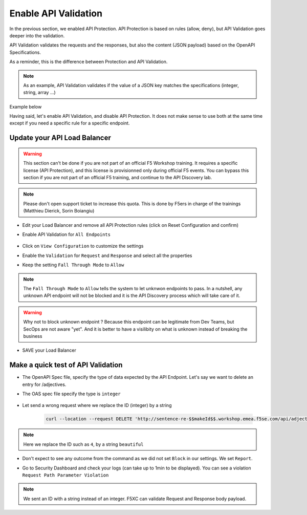 Enable API Validation
=====================

In the previous section, we enabled API Protection. API Protection is based on rules (allow, deny), but API Validation goes deeper into the validation.

API Validation validates the requests and the responses, but also the content (JSON payload) based on the OpenAPI Specifications.

As a reminder, this is the difference between Protection and API Validation. 

.. image:: ../pictures/slide-api-protection.png
   :align: center
   :scale: 40%

.. note:: As an example, API Validation validates if the value of a JSON key matches the specifications (integer, string, array ...)

Example below

.. code-block:: YAML
   :emphasize-lines: 24, 36, 38

    /adjectives:
    get:
      description: List all adjectives
      tags:
        - adjectives
      responses:
        '200':
          description: a list of adjectives with their index
          content:
            application/json:
              schema:
                $ref: "#/components/schemas/Adjectives"
    post:
      description: create an adjective
      tags:
        - adjectives
      requestBody:
        content:
          application/json:
            schema:
              type: object
              properties:
                name:
                  type: string
            example:
              name: worried
      responses:
        '201':
          description: adjective created
          content:
            application/json:
              schema:
                type: object
                properties: 
                  id:
                    type: integer
                  name:
                    type: string
              example:
                id: 4
                name: worried

Having said, let's enable API Validation, and disable API Protection. It does not make sense to use both at the same time except if you need a specific rule for a specific endpoint.

Update your API Load Balancer
-----------------------------

.. warning:: This section can't be done if you are not part of an official F5 Workshop training. It requires a specific license (API Protection), and this license is provisionned only during official F5 events.
  You can bypass this section if you are not part of an official F5 training, and continue to the API Discovery lab.

.. note:: Please don't open support ticket to increase this quota. This is done by F5ers in charge of the trainings (Matthieu Dierick, Sorin Boiangiu)

* Edit your Load Balancer and remove all API Protection rules (click on Reset Configuration and confirm)
* Enable API Validation for ``All Endpoints``

   .. image:: ../pictures/enable-api-validation.png
      :align: left
      :scale: 50%

* Click on ``View Configuration`` to customize the settings
* Enable the ``Validation`` for ``Request`` and ``Response`` and select all the properties
* Keep the setting ``Fall Through Mode`` to ``Allow``

   .. image:: ../pictures/api-validation-settings.png
      :align: left
      :scale: 50%

.. note:: The ``Fall Through Mode`` to ``Allow`` tells the system to let unknwon endpoints to pass. In a nutshell, any unknown API endpoint will not be blocked and it is the API Discovery process which will take care of it.

.. warning:: Why not to block unknown endpoint ? Because this endpoint can be legitimate from Dev Teams, but SecOps are not aware "yet". And it is better to have a visilibity on what is unknown instead of breaking the business

* SAVE your Load Balancer

Make a quick test of API Validation
-----------------------------------

* The OpenAPI Spec file, specify the type of data expected by the API Endpoint. Let's say we want to delete an entry for /adjectives.
* The OAS spec file specify the type is ``integer``

   .. code-block:: yaml
      :emphasize-lines: 11
      
      delete:
         description: delete an adjective
         tags:
           - adjectives
         parameters:
           - name: id
             in: path
             required: true
             description: id of the adjective to retrieve
             schema:
               type: integer

* Let send a wrong request where we replace the ID (integer) by a string

   .. code-block:: bash

      curl --location --request DELETE 'http://sentence-re-$$makeId$$.workshop.emea.f5se.com/api/adjectives/beautiful'

.. note:: Here we replace the ID such as ``4``, by a string ``beautiful``

* Don't expect to see any outcome from the command as we did not set ``Block`` in our settings. We set ``Report``.
* Go to Security Dashboard and check your logs (can take up to 1min to be displayed). You can see a violation ``Request Path Parameter Violation``

   .. image:: ../pictures/validation-log.png
      :align: center

.. note:: We sent an ID with a string instead of an integer. F5XC can validate Request and Response body payload.